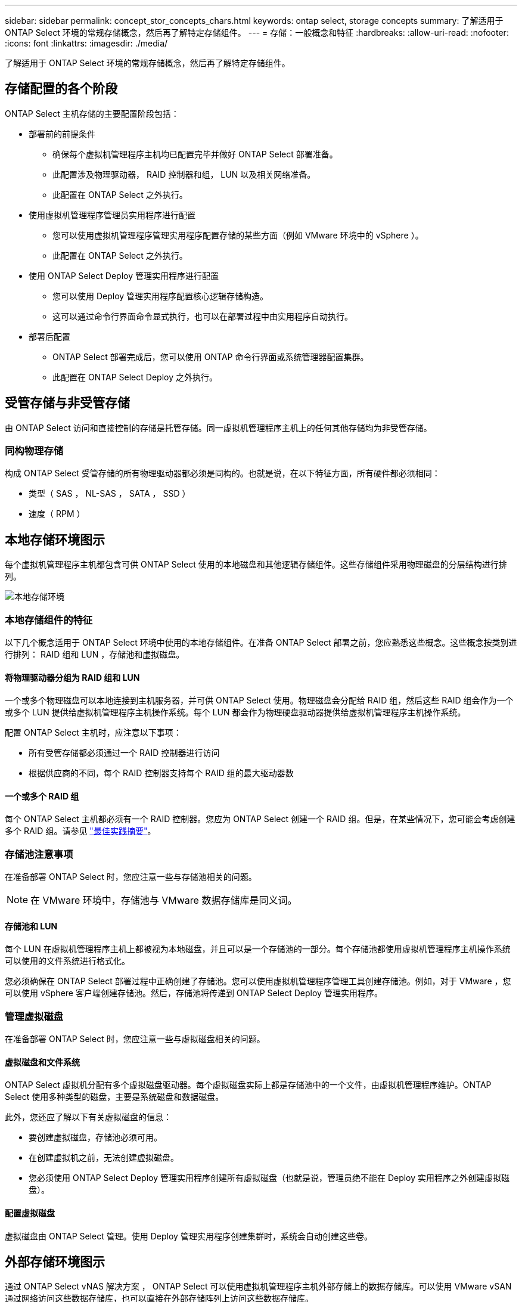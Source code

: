 ---
sidebar: sidebar 
permalink: concept_stor_concepts_chars.html 
keywords: ontap select, storage concepts 
summary: 了解适用于 ONTAP Select 环境的常规存储概念，然后再了解特定存储组件。 
---
= 存储：一般概念和特征
:hardbreaks:
:allow-uri-read: 
:nofooter: 
:icons: font
:linkattrs: 
:imagesdir: ./media/


[role="lead"]
了解适用于 ONTAP Select 环境的常规存储概念，然后再了解特定存储组件。



== 存储配置的各个阶段

ONTAP Select 主机存储的主要配置阶段包括：

* 部署前的前提条件
+
** 确保每个虚拟机管理程序主机均已配置完毕并做好 ONTAP Select 部署准备。
** 此配置涉及物理驱动器， RAID 控制器和组， LUN 以及相关网络准备。
** 此配置在 ONTAP Select 之外执行。


* 使用虚拟机管理程序管理员实用程序进行配置
+
** 您可以使用虚拟机管理程序管理实用程序配置存储的某些方面（例如 VMware 环境中的 vSphere ）。
** 此配置在 ONTAP Select 之外执行。


* 使用 ONTAP Select Deploy 管理实用程序进行配置
+
** 您可以使用 Deploy 管理实用程序配置核心逻辑存储构造。
** 这可以通过命令行界面命令显式执行，也可以在部署过程中由实用程序自动执行。


* 部署后配置
+
** ONTAP Select 部署完成后，您可以使用 ONTAP 命令行界面或系统管理器配置集群。
** 此配置在 ONTAP Select Deploy 之外执行。






== 受管存储与非受管存储

由 ONTAP Select 访问和直接控制的存储是托管存储。同一虚拟机管理程序主机上的任何其他存储均为非受管存储。



=== 同构物理存储

构成 ONTAP Select 受管存储的所有物理驱动器都必须是同构的。也就是说，在以下特征方面，所有硬件都必须相同：

* 类型（ SAS ， NL-SAS ， SATA ， SSD ）
* 速度（ RPM ）




== 本地存储环境图示

每个虚拟机管理程序主机都包含可供 ONTAP Select 使用的本地磁盘和其他逻辑存储组件。这些存储组件采用物理磁盘的分层结构进行排列。

image:ST_01.jpg["本地存储环境"]



=== 本地存储组件的特征

以下几个概念适用于 ONTAP Select 环境中使用的本地存储组件。在准备 ONTAP Select 部署之前，您应熟悉这些概念。这些概念按类别进行排列： RAID 组和 LUN ，存储池和虚拟磁盘。



==== 将物理驱动器分组为 RAID 组和 LUN

一个或多个物理磁盘可以本地连接到主机服务器，并可供 ONTAP Select 使用。物理磁盘会分配给 RAID 组，然后这些 RAID 组会作为一个或多个 LUN 提供给虚拟机管理程序主机操作系统。每个 LUN 都会作为物理硬盘驱动器提供给虚拟机管理程序主机操作系统。

配置 ONTAP Select 主机时，应注意以下事项：

* 所有受管存储都必须通过一个 RAID 控制器进行访问
* 根据供应商的不同，每个 RAID 控制器支持每个 RAID 组的最大驱动器数




==== 一个或多个 RAID 组

每个 ONTAP Select 主机都必须有一个 RAID 控制器。您应为 ONTAP Select 创建一个 RAID 组。但是，在某些情况下，您可能会考虑创建多个 RAID 组。请参见 link:reference_plan_best_practices.html["最佳实践摘要"]。



=== 存储池注意事项

在准备部署 ONTAP Select 时，您应注意一些与存储池相关的问题。


NOTE: 在 VMware 环境中，存储池与 VMware 数据存储库是同义词。



==== 存储池和 LUN

每个 LUN 在虚拟机管理程序主机上都被视为本地磁盘，并且可以是一个存储池的一部分。每个存储池都使用虚拟机管理程序主机操作系统可以使用的文件系统进行格式化。

您必须确保在 ONTAP Select 部署过程中正确创建了存储池。您可以使用虚拟机管理程序管理工具创建存储池。例如，对于 VMware ，您可以使用 vSphere 客户端创建存储池。然后，存储池将传递到 ONTAP Select Deploy 管理实用程序。



=== 管理虚拟磁盘

在准备部署 ONTAP Select 时，您应注意一些与虚拟磁盘相关的问题。



==== 虚拟磁盘和文件系统

ONTAP Select 虚拟机分配有多个虚拟磁盘驱动器。每个虚拟磁盘实际上都是存储池中的一个文件，由虚拟机管理程序维护。ONTAP Select 使用多种类型的磁盘，主要是系统磁盘和数据磁盘。

此外，您还应了解以下有关虚拟磁盘的信息：

* 要创建虚拟磁盘，存储池必须可用。
* 在创建虚拟机之前，无法创建虚拟磁盘。
* 您必须使用 ONTAP Select Deploy 管理实用程序创建所有虚拟磁盘（也就是说，管理员绝不能在 Deploy 实用程序之外创建虚拟磁盘）。




==== 配置虚拟磁盘

虚拟磁盘由 ONTAP Select 管理。使用 Deploy 管理实用程序创建集群时，系统会自动创建这些卷。



== 外部存储环境图示

通过 ONTAP Select vNAS 解决方案 ， ONTAP Select 可以使用虚拟机管理程序主机外部存储上的数据存储库。可以使用 VMware vSAN 通过网络访问这些数据存储库，也可以直接在外部存储阵列上访问这些数据存储库。

可以将 ONTAP Select 配置为使用虚拟机管理程序主机外部的以下类型的 VMware ESXi 网络数据存储库：

* VSAN （虚拟 SAN ）
* VMFS
* NFS




=== vSAN 数据存储库

每个 ESXi 主机都可以有一个或多个本地 VMFS 数据存储库。通常，这些数据存储库只能由本地主机访问。但是， VMware vSAN 允许 ESXi 集群中的每个主机共享集群中的所有数据存储库，就像它们位于本地一样。下图说明了 vSAN 如何创建在 ESXi 集群中的主机之间共享的数据存储库池。

image:ST_02.jpg["ESXi 集群"]



=== 外部存储阵列上的 VMFS 数据存储库

您可以创建驻留在外部存储阵列上的 VMFS 数据存储库。可以使用多种不同的网络协议之一访问存储。下图显示了使用 iSCSI 协议访问的外部存储阵列上的 VMFS 数据存储库。


NOTE: ONTAP Select支持VMware存储/SAN兼容性文档中所述的所有外部存储阵列、包括iSCSI、光纤通道和以太网光纤通道。

image:ST_03.jpg["ESXi 虚拟机管理程序主机"]



=== 外部存储阵列上的 NFS 数据存储库

您可以创建驻留在外部存储阵列上的 NFS 数据存储库。存储可使用 NFS 网络协议进行访问。下图显示了通过 NFS 服务器设备访问的外部存储上的 NFS 数据存储库。

image:ST_04.jpg["ESXi 虚拟机管理程序主机"]
